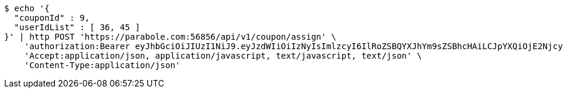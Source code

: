 [source,bash]
----
$ echo '{
  "couponId" : 9,
  "userIdList" : [ 36, 45 ]
}' | http POST 'https://parabole.com:56856/api/v1/coupon/assign' \
    'authorization:Bearer eyJhbGciOiJIUzI1NiJ9.eyJzdWIiOiIzNyIsImlzcyI6IlRoZSBQYXJhYm9sZSBhcHAiLCJpYXQiOjE2NjcyODQzOTUsImV4cCI6MTY2NzM3MDc5NX0.zjDY3NxsvNOh9K7wkwNZt1lN0qdOVDSTXbWbgtC60Kk' \
    'Accept:application/json, application/javascript, text/javascript, text/json' \
    'Content-Type:application/json'
----